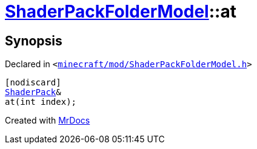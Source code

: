 [#ShaderPackFolderModel-at-0d]
= xref:ShaderPackFolderModel.adoc[ShaderPackFolderModel]::at
:relfileprefix: ../
:mrdocs:


== Synopsis

Declared in `&lt;https://github.com/PrismLauncher/PrismLauncher/blob/develop/launcher/minecraft/mod/ShaderPackFolderModel.h#L24[minecraft&sol;mod&sol;ShaderPackFolderModel&period;h]&gt;`

[source,cpp,subs="verbatim,replacements,macros,-callouts"]
----
[nodiscard]
xref:ShaderPack.adoc[ShaderPack]&
at(int index);
----



[.small]#Created with https://www.mrdocs.com[MrDocs]#
